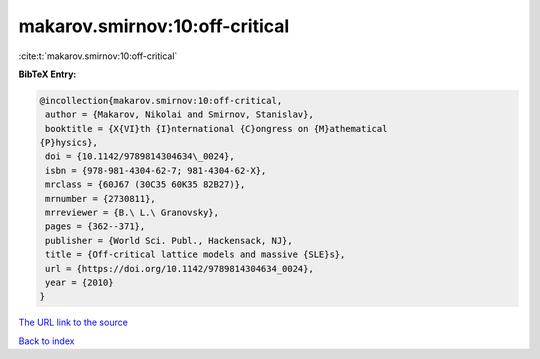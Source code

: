 makarov.smirnov:10:off-critical
===============================

:cite:t:`makarov.smirnov:10:off-critical`

**BibTeX Entry:**

.. code-block:: bibtex

   @incollection{makarov.smirnov:10:off-critical,
    author = {Makarov, Nikolai and Smirnov, Stanislav},
    booktitle = {X{VI}th {I}nternational {C}ongress on {M}athematical
   {P}hysics},
    doi = {10.1142/9789814304634\_0024},
    isbn = {978-981-4304-62-7; 981-4304-62-X},
    mrclass = {60J67 (30C35 60K35 82B27)},
    mrnumber = {2730811},
    mrreviewer = {B.\ L.\ Granovsky},
    pages = {362--371},
    publisher = {World Sci. Publ., Hackensack, NJ},
    title = {Off-critical lattice models and massive {SLE}s},
    url = {https://doi.org/10.1142/9789814304634_0024},
    year = {2010}
   }
`The URL link to the source <ttps://doi.org/10.1142/9789814304634_0024}>`_


`Back to index <../By-Cite-Keys.html>`_
